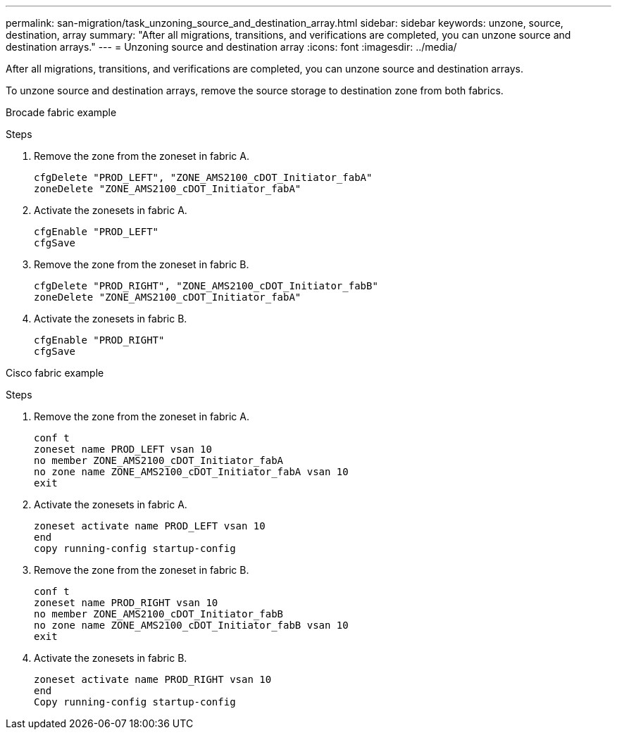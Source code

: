 ---
permalink: san-migration/task_unzoning_source_and_destination_array.html
sidebar: sidebar
keywords: unzone, source, destination, array
summary: "After all migrations, transitions, and verifications are completed, you can unzone source and destination arrays."
---
= Unzoning source and destination array
:icons: font
:imagesdir: ../media/

[.lead]
After all migrations, transitions, and verifications are completed, you can unzone source and destination arrays.

To unzone source and destination arrays, remove the source storage to destination zone from both fabrics.

Brocade fabric example

.Steps
. Remove the zone from the zoneset in fabric A.
+
----
cfgDelete "PROD_LEFT", "ZONE_AMS2100_cDOT_Initiator_fabA"
zoneDelete "ZONE_AMS2100_cDOT_Initiator_fabA"
----

. Activate the zonesets in fabric A.
+
----
cfgEnable "PROD_LEFT"
cfgSave
----

. Remove the zone from the zoneset in fabric B.
+
----
cfgDelete "PROD_RIGHT", "ZONE_AMS2100_cDOT_Initiator_fabB"
zoneDelete "ZONE_AMS2100_cDOT_Initiator_fabA"
----

. Activate the zonesets in fabric B.
+
----
cfgEnable "PROD_RIGHT"
cfgSave
----

Cisco fabric example

.Steps
. Remove the zone from the zoneset in fabric A.
+
----
conf t
zoneset name PROD_LEFT vsan 10
no member ZONE_AMS2100_cDOT_Initiator_fabA
no zone name ZONE_AMS2100_cDOT_Initiator_fabA vsan 10
exit
----

. Activate the zonesets in fabric A.
+
----
zoneset activate name PROD_LEFT vsan 10
end
copy running-config startup-config
----

. Remove the zone from the zoneset in fabric B.
+
----
conf t
zoneset name PROD_RIGHT vsan 10
no member ZONE_AMS2100_cDOT_Initiator_fabB
no zone name ZONE_AMS2100_cDOT_Initiator_fabB vsan 10
exit
----

. Activate the zonesets in fabric B.
+
----
zoneset activate name PROD_RIGHT vsan 10
end
Copy running-config startup-config
----

